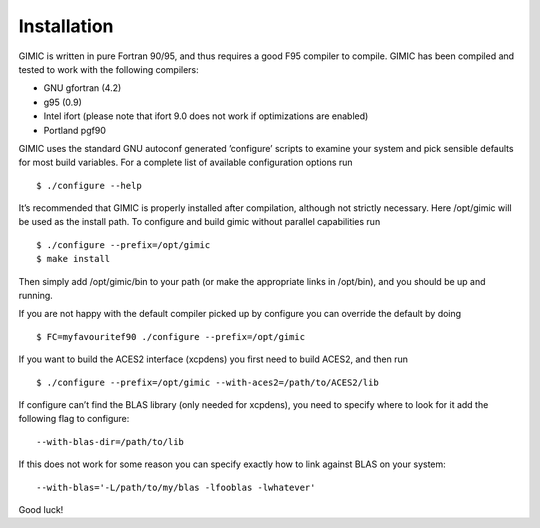 

Installation
============

GIMIC is written in pure Fortran 90/95, and thus requires a good F95
compiler to compile. GIMIC has been compiled and tested to work with the
following compilers:

-  GNU gfortran (4.2)

-  g95 (0.9)

-  Intel ifort (please note that ifort 9.0 does not work if
   optimizations are enabled)

-  Portland pgf90

GIMIC uses the standard GNU autoconf generated ’configure’ scripts to
examine your system and pick sensible defaults for most build variables.
For a complete list of available configuration options run

::

    $ ./configure --help

It’s recommended that GIMIC is properly installed after compilation,
although not strictly necessary. Here /opt/gimic will be used as the
install path. To configure and build gimic without parallel capabilities
run

::

    $ ./configure --prefix=/opt/gimic
    $ make install

Then simply add /opt/gimic/bin to your path (or make the appropriate
links in /opt/bin), and you should be up and running.

If you are not happy with the default compiler picked up by configure
you can override the default by doing

::

    $ FC=myfavouritef90 ./configure --prefix=/opt/gimic

If you want to build the ACES2 interface (xcpdens) you first need to
build ACES2, and then run

::

    $ ./configure --prefix=/opt/gimic --with-aces2=/path/to/ACES2/lib

If configure can’t find the BLAS library (only needed for xcpdens), you
need to specify where to look for it add the following flag to
configure:

::

    --with-blas-dir=/path/to/lib

If this does not work for some reason you can specify exactly how to
link against BLAS on your system:

::

    --with-blas='-L/path/to/my/blas -lfooblas -lwhatever'

Good luck!

